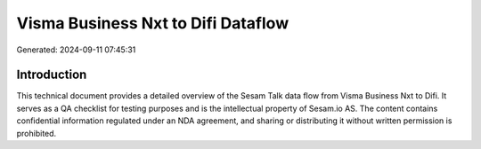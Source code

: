 ===================================
Visma Business Nxt to Difi Dataflow
===================================

Generated: 2024-09-11 07:45:31

Introduction
------------

This technical document provides a detailed overview of the Sesam Talk data flow from Visma Business Nxt to Difi. It serves as a QA checklist for testing purposes and is the intellectual property of Sesam.io AS. The content contains confidential information regulated under an NDA agreement, and sharing or distributing it without written permission is prohibited.
